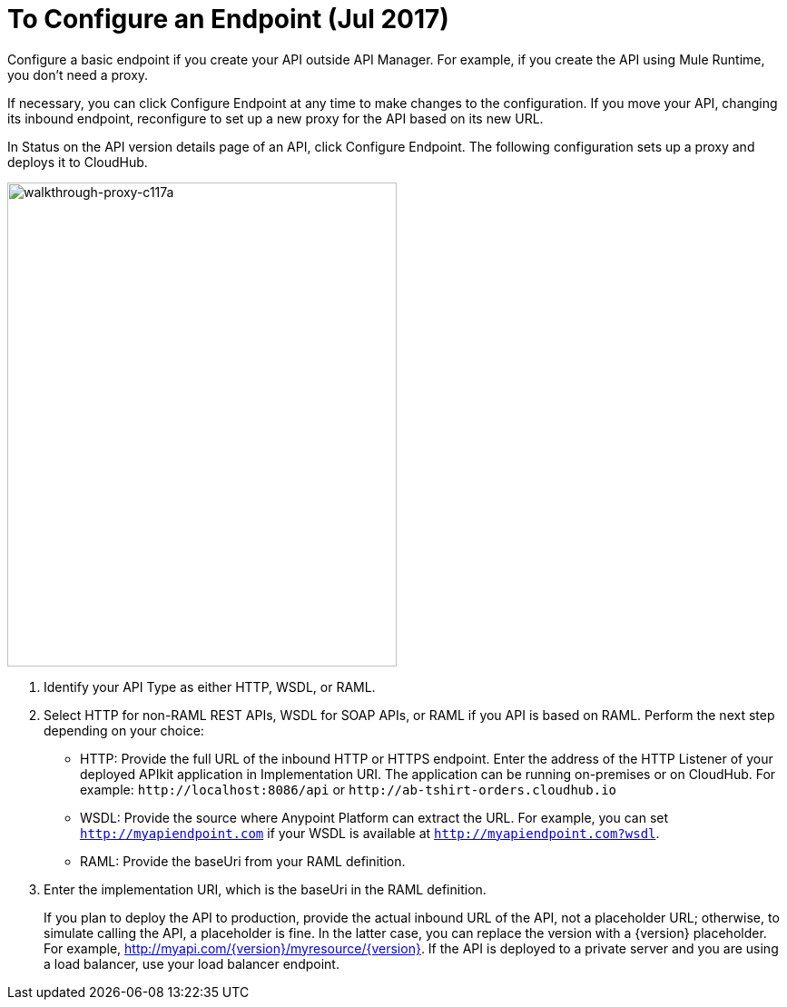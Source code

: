 = To Configure an Endpoint (Jul 2017)

Configure a basic endpoint if you create your API outside API Manager. For example, if you create the API using Mule Runtime, you don't need a proxy.

If necessary, you can click Configure Endpoint at any time to make changes to the configuration. If you move your API, changing its inbound endpoint, reconfigure to set up a new proxy for the API based on its new URL.

In Status on the API version details page of an API, click Configure Endpoint. The following configuration sets up a proxy and deploys it to CloudHub.

image::walkthrough-proxy-c117a.png[walkthrough-proxy-c117a,width=429,height=533]

. Identify your API Type as either HTTP, WSDL, or RAML.

. Select HTTP for non-RAML REST APIs, WSDL for SOAP APIs, or RAML if you API is based on RAML. Perform the next step depending on your choice:
* HTTP: Provide the full URL of the inbound HTTP or HTTPS endpoint. Enter the address of the HTTP Listener of your deployed APIkit application in Implementation URI. The application can be running on-premises or on CloudHub. For example: `+http://localhost:8086/api+` or `+http://ab-tshirt-orders.cloudhub.io+`
* WSDL: Provide the source where Anypoint Platform can extract the URL. For example, you can set `http://myapiendpoint.com` if your WSDL is available at `http://myapiendpoint.com?wsdl`. 
* RAML: Provide the baseUri from your RAML definition. 
. Enter the implementation URI, which is the baseUri in the RAML definition. 
+
If you plan to deploy the API to production, provide the actual inbound URL of the API, not a placeholder URL; otherwise, to simulate calling the API, a placeholder is fine. In the latter case, you can replace the version with a \{version} placeholder. For example, http://myapi.com/\{version}/myresource/\{version}. If the API is deployed to a private server and you are using a load balancer, use your load balancer endpoint. 
